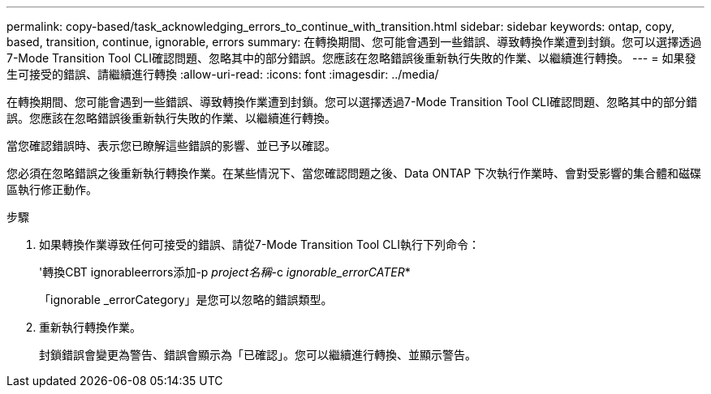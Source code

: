 ---
permalink: copy-based/task_acknowledging_errors_to_continue_with_transition.html 
sidebar: sidebar 
keywords: ontap, copy, based, transition, continue, ignorable, errors 
summary: 在轉換期間、您可能會遇到一些錯誤、導致轉換作業遭到封鎖。您可以選擇透過7-Mode Transition Tool CLI確認問題、忽略其中的部分錯誤。您應該在忽略錯誤後重新執行失敗的作業、以繼續進行轉換。 
---
= 如果發生可接受的錯誤、請繼續進行轉換
:allow-uri-read: 
:icons: font
:imagesdir: ../media/


[role="lead"]
在轉換期間、您可能會遇到一些錯誤、導致轉換作業遭到封鎖。您可以選擇透過7-Mode Transition Tool CLI確認問題、忽略其中的部分錯誤。您應該在忽略錯誤後重新執行失敗的作業、以繼續進行轉換。

當您確認錯誤時、表示您已瞭解這些錯誤的影響、並已予以確認。

您必須在忽略錯誤之後重新執行轉換作業。在某些情況下、當您確認問題之後、Data ONTAP 下次執行作業時、會對受影響的集合體和磁碟區執行修正動作。

.步驟
. 如果轉換作業導致任何可接受的錯誤、請從7-Mode Transition Tool CLI執行下列命令：
+
'轉換CBT ignorableerrors添加-p _project名稱_-c _ignorable_errorCATER_*

+
「ignorable _errorCategory」是您可以忽略的錯誤類型。

. 重新執行轉換作業。
+
封鎖錯誤會變更為警告、錯誤會顯示為「已確認」。您可以繼續進行轉換、並顯示警告。


